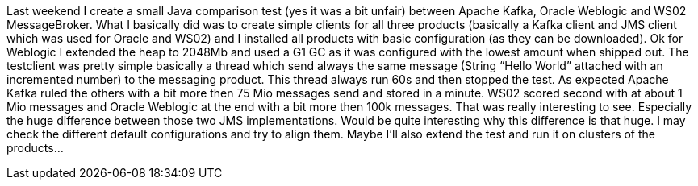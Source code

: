 Last weekend I create a small Java comparison test (yes it was a bit unfair) between Apache Kafka, Oracle Weblogic and WS02 MessageBroker. What I basically did was to create simple clients for all three products (basically a Kafka client and JMS client which was used for Oracle and WS02) and I installed all products with basic configuration (as they can be downloaded). Ok for Weblogic I extended the heap to 2048Mb and used a G1 GC as it was configured with the lowest amount when shipped out. The testclient was pretty simple basically a thread which send always the same message (String “Hello World” attached with an incremented number) to the messaging product. This thread always run 60s and then stopped the test. As expected Apache Kafka ruled the others with a bit more then 75 Mio messages send and stored in a minute. WS02 scored second with at about 1 Mio messages and Oracle Weblogic at the end with a bit more then 100k messages. That was really interesting to see. Especially the huge difference between those two JMS implementations. Would be quite interesting why this difference is that huge. I may check the different default configurations and try to align them. Maybe I’ll also extend the test and run it on clusters of the products…